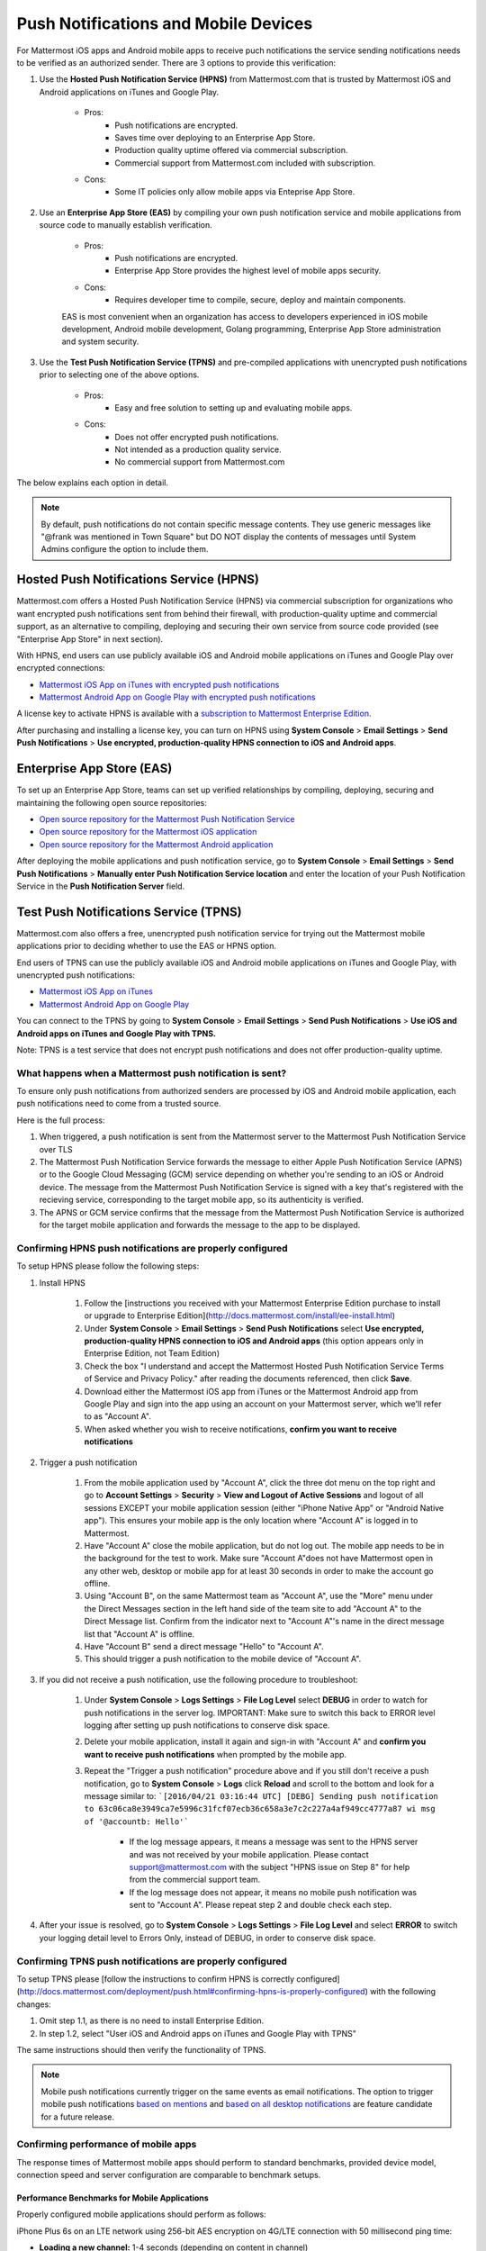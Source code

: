 ..  _push_test:
Push Notifications and Mobile Devices
======

For Mattermost iOS apps and Android mobile apps to receive puch notifications the service sending notifications needs to be verified as an authorized sender. There are 3 options to provide this verification: 

1. Use the **Hosted Push Notification Service (HPNS)** from Mattermost.com that is trusted by Mattermost iOS and Android applications on iTunes and Google Play.

    - Pros: 
        - Push notifications are encrypted.
        - Saves time over deploying to an Enterprise App Store. 
        - Production quality uptime offered via commercial subscription. 		  
        - Commercial support from Mattermost.com included with subscription.
    - Cons: 
        - Some IT policies only allow mobile apps via Enteprise App Store.

2. Use an **Enterprise App Store (EAS)** by compiling your own push notification service and mobile applications from source code to manually establish verification.

    - Pros: 
        - Push notifications are encrypted.
        - Enterprise App Store provides the highest level of mobile apps security. 
        
    - Cons: 
        - Requires developer time to compile, secure, deploy and maintain components.

    EAS is most convenient when an organization has access to developers experienced in iOS mobile development, Android mobile development, Golang programming, Enterprise App Store administration and system security. 

3. Use the **Test Push Notification Service (TPNS)** and pre-compiled applications with unencrypted push notifications prior to selecting one of the above options.

    - Pros:
        - Easy and free solution to setting up and evaluating mobile apps.
    - Cons: 
        - Does not offer encrypted push notifications.
        - Not intended as a production quality service.
        - No commercial support from Mattermost.com

The below explains each option in detail. 

.. note::  By default, push notifications do not contain specific message contents. They use generic messages like "@frank was mentioned in Town Square" but DO NOT display the contents of messages until System Admins configure the option to include them. 


Hosted Push Notifications Service (HPNS)
-----

Mattermost.com offers a Hosted Push Notification Service (HPNS) via commercial subscription for organizations who want encrypted push notifications sent from behind their firewall, with production-quality uptime and commercial support, as an alternative to compiling, deploying and securing their own service from source code provided (see "Enterprise App Store" in next section). 

With HPNS, end users can use publicly available iOS and Android mobile applications on iTunes and Google Play over encrypted connections: 

- `Mattermost iOS App on iTunes with encrypted push notifications <https://itunes.apple.com/us/app/mattermost/id984966508?mt=8>`_
- `Mattermost Android App on Google Play with encrypted push notifications <https://play.google.com/store/apps/details?id=com.mattermost.mattermost&hl=en>`_

A license key to activate HPNS is available with a `subscription to Mattermost Enterprise Edition <https://about.mattermost.com/pricing/>`_. 

After purchasing and installing a license key, you can turn on HPNS using **System Console** > **Email Settings** > **Send Push Notifications** > **Use encrypted, production-quality HPNS connection to iOS and Android apps**.

Enterprise App Store (EAS)
-----

To set up an Enterprise App Store, teams can set up verified relationships by compiling, deploying, securing and maintaining the following open source repositories: 

- `Open source repository for the Mattermost Push Notification Service <https://github.com/mattermost/push-proxy>`_
- `Open source repository for the Mattermost iOS application <https://github.com/mattermost/ios>`_
- `Open source repository for the Mattermost Android application <https://github.com/mattermost/android>`_

After deploying the mobile applications and push notification service, go to **System Console** > **Email Settings** > **Send Push Notifications** > **Manually enter Push Notification Service location** and enter the location of your Push Notification Service in the **Push Notification Server** field. 

Test Push Notifications Service (TPNS) 
-----

Mattermost.com also offers a free, unencrypted push notification service for trying out the Mattermost mobile applications prior to deciding whether to use the EAS or HPNS option. 

End users of TPNS can use the publicly available iOS and Android mobile applications on iTunes and Google Play, with unencrypted push notifications: 

- `Mattermost iOS App on iTunes <https://itunes.apple.com/us/app/mattermost/id984966508?mt=8>`_
- `Mattermost Android App on Google Play <https://play.google.com/store/apps/details?id=com.mattermost.mattermost&hl=en>`_

You can connect to the TPNS by going to **System Console** > **Email Settings** > **Send Push Notifications** > **Use iOS and Android apps on iTunes and Google Play with TPNS.**

Note: TPNS is a test service that does not encrypt push notifications and does not offer production-quality uptime. 

What happens when a Mattermost push notification is sent? 
``````

To ensure only push notifications from authorized senders are processed by iOS and Android mobile application, each push notifications need to come from a trusted source.  

Here is the full process: 

1. When triggered, a push notification is sent from the Mattermost server to the Mattermost Push Notification Service over TLS

2. The Mattermost Push Notification Service forwards the message to either Apple Push Notification Service (APNS) or to the Google Cloud Messaging (GCM) service depending on whether you're sending to an iOS or Android device. The message from the Mattermost Push Notification Service is signed with a key that's registered with the recieving service, corresponding to the target mobile app, so its authenticity is verified. 
 
3. The APNS or GCM service confirms that the message from the Mattermost Push Notification Service is authorized for the target mobile application and forwards the message to the app to be displayed. 

Confirming HPNS push notifications are properly configured
``````

To setup HPNS please follow the following steps: 

1. Install HPNS

     1. Follow the [instructions you received with your Mattermost Enterprise Edition purchase to install or upgrade to Enterprise Edition](http://docs.mattermost.com/install/ee-install.html)
     2. Under **System Console** > **Email Settings** > **Send Push Notifications**  select **Use encrypted, production-quality HPNS connection to iOS and Android apps** (this option appears only in Enterprise Edition, not Team Edition)
     3. Check the box "I understand and accept the Mattermost Hosted Push Notification Service Terms of Service and Privacy Policy." after reading the documents referenced, then click **Save**. 
     4. Download either the Mattermost iOS app from iTunes or the Mattermost Android app from Google Play and sign into the app using an account on your Mattermost server, which we'll refer to as "Account A". 
     5. When asked whether you wish to receive notifications, **confirm you want to receive notifications**
     
2. Trigger a push notification

     1. From the mobile application used by "Account A", click the three dot menu on the top right and go to **Account Settings** > **Security** > **View and Logout of Active Sessions** and logout of all sessions EXCEPT your mobile application session (either "iPhone Native App" or "Android Native app"). This ensures your mobile app is the only location where "Account A" is logged in to Mattermost.
     2. Have "Account A" close the mobile application, but do not log out. The mobile app needs to be in the background for the test to work. Make sure "Account A"does not have Mattermost open in any other web, desktop or mobile app for at least 30 seconds in order to make the account go offline. 
     3. Using "Account B", on the same Mattermost team as "Account A", use the "More" menu under the Direct Messages section in the left hand side of the team site to add "Account A" to the Direct Message list. Confirm from the indicator next to "Account A"'s name in the direct message list that "Account A" is offline. 
     4. Have "Account B" send a direct message "Hello" to "Account A". 
     5. This should trigger a push notification to the mobile device of "Account A". 
     
3. If you did not receive a push notification, use the following procedure to troubleshoot: 

     1. Under **System Console** > **Logs Settings** > **File Log Level** select **DEBUG** in order to watch for push notifications in the server log. IMPORTANT: Make sure to switch this back to ERROR level logging after setting up push notifications to conserve disk space. 
     
     2. Delete your mobile application, install it again and sign-in with "Account A" and **confirm you want to receive push notifications** when prompted by the mobile app. 
     
     3. Repeat the "Trigger a push notification" procedure above and if you still don't receive a push notification, go to **System Console** > **Logs** click **Reload** and scroll to the bottom and look for a message similar to: ```[2016/04/21 03:16:44 UTC] [DEBG] Sending push notification to 63c06ca8e3949ca7e5996c31fcf07ecb36c658a3e7c2c227a4af949cc4777a87 wi msg of '@accountb: Hello'```
     
         - If the log message appears, it means a message was sent to the HPNS server and was not received by your mobile application. Please contact support@mattermost.com with the subject "HPNS issue on Step 8" for help from the commercial support team. 
         
         
         - If the log message does not appear, it means no mobile push notification was sent to "Account A". Please repeat step 2 and double check each step. 
         
4. After your issue is resolved, go to **System Console** > **Logs Settings** > **File Log Level** and select **ERROR** to switch your logging detail level to Errors Only, instead of DEBUG, in order to conserve disk space. 

Confirming TPNS push notifications are properly configured
``````

To setup TPNS please [follow the instructions to confirm HPNS is correctly configured](http://docs.mattermost.com/deployment/push.html#confirming-hpns-is-properly-configured) with the following changes: 

1. Omit step 1.1, as there is no need to install Enterprise Edition.
2. In step 1.2, select "User iOS and Android apps on iTunes and Google Play with TPNS"

The same instructions should then verify the functionality of TPNS.

.. note::  Mobile push notifications currently trigger on the same events as email notifications. The option to trigger mobile push notifications `based on mentions <https://mattermost.uservoice.com/forums/306457-general/suggestions/13609332-add-option-to-trigger-push-notifications-on-mentio>`_ and `based on all desktop notifications <https://mattermost.uservoice.com/forums/306457-general/suggestions/13608870-add-option-to-trigger-push-notifications-on-same-e>`_ are feature candidate for a future release. 

Confirming performance of mobile apps 
``````

The response times of Mattermost mobile apps should perform to standard benchmarks, provided device model, connection speed and server configuration are comparable to benchmark setups.

Performance Benchmarks for Mobile Applications 
^^^^^^ 

Properly configured mobile applications should perform as follows: 

iPhone Plus 6s on an LTE network using 256-bit AES encryption on 4G/LTE connection with 50  millisecond ping time: 

- **Loading a new channel:** 1-4 seconds (depending on content in channel) 
- **Returning to a channel previously viewed:** less than 1 second
- **Switching back to app after it's recently been in the background:** less than 1 second 
- **Switching to app and loading channel after phone has been asleep:** less than 5 seconds 
- **Cold start of app until first page load:** 10 seconds 

Removing bottlenecks to mobile app performance 
^^^^^^ 

If your mobile app is not performing to these sample benchmarks, you can identify bottlenecks using the following process: 

1. Confirm your mobile device connection speed 

   - From your mobile browser go to https://speedtest.net/mobile, download the speed test app and begin a test
   - Check if your **ping time** (a measure of signal latency) to see if it's similar to the benchmarks in the above section. If they are significantly lower, move to an area with better reception or contact your wireless provider to correct any technical issues. 
   - Some typical ping times on different wireless networks:
   
      - 4G/LTE wireless: 50-150 milliseconds
      - 3G wireless: 100-350 milliseconds
      - Satellite: 750-2000 milliseconds 

2. Confirm your mobile app is performing properly 

     - Test the response of your iOS or Android app relevate to the above benchmarks
     - Test the response of opening your Mattermost team site on your phone's mobile browser
     - If using your team site in your iOS or Android app is noticebly slower than using it in the browser, delete your mobile app and reinstall it to clear the issue. 
   
3. Check your server performance 

     - If you've confirmed 1) and 2) are working properly, and you're still not achieveing the benchmarks, please check your server for proper sizing.
     - Please review the `recommended minimum hardware guidelines <http://docs.mattermost.com/install/requirements.html#hardware-sizing-for-team-deployments>`_ and confirm that you're using the properly sized hardware. If you're having performance issues, please do not scale down the minimum hardware sizing estimates below the minimum level suggested. 
     - If you're using a shared server, you may experience latency with a shared proxy server if it's under high load from other usage. You can either switch to a dedicated server, or setup your own proxy server using NGINX by following one of the `standard install guides. <http://docs.mattermost.com/#install-guides>`_ 

These procedures summarize all potential bottlenecks in a system for mobile app performance: Connection speed, mobile app performance, and server performance. 

- If you're an Enterprise Edition subscriber and continue to have issues please email support@mattermost.com with a measure of the benchmarks you're experiencing. 

- If you're not a subscriber, please `open a thread in the Mattermost Troubleshooting forum <http://www.mattermost.org/troubleshoot/>`_ with a summary of the performance you're seeing, details on the model of your mobile device, connection speed and server sizing. 
